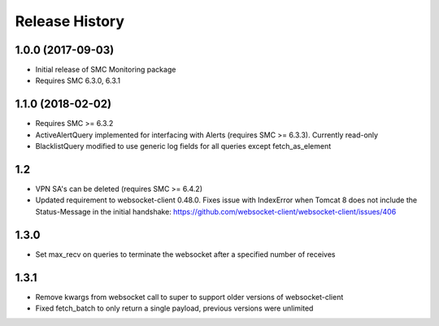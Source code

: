 .. :changelog:

Release History
===============

1.0.0 (2017-09-03)
++++++++++++++++++

- Initial release of SMC Monitoring package
- Requires SMC 6.3.0, 6.3.1

1.1.0 (2018-02-02)
++++++++++++++++++

- Requires SMC >= 6.3.2
- ActiveAlertQuery implemented for interfacing with Alerts (requires SMC >= 6.3.3). Currently read-only
- BlacklistQuery modified to use generic log fields for all queries except fetch_as_element

1.2
+++

- VPN SA's can be deleted (requires SMC >= 6.4.2)
- Updated requirement to websocket-client 0.48.0. Fixes issue with IndexError when Tomcat 8 does not include
  the Status-Message in the initial handshake: https://github.com/websocket-client/websocket-client/issues/406

1.3.0
+++++

- Set max_recv on queries to terminate the websocket after a specified number of receives

1.3.1
+++++

- Remove kwargs from websocket call to super to support older versions of websocket-client
- Fixed fetch_batch to only return a single payload, previous versions were unlimited



